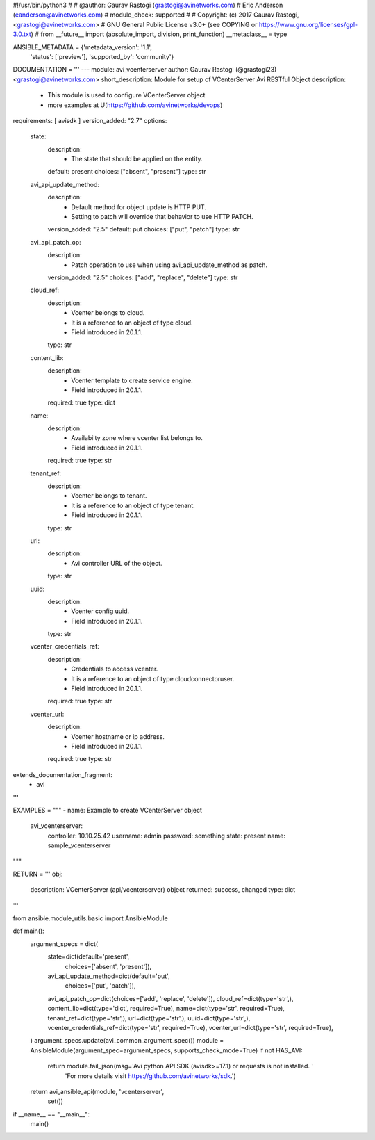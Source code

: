 #!/usr/bin/python3
#
# @author: Gaurav Rastogi (grastogi@avinetworks.com)
#          Eric Anderson (eanderson@avinetworks.com)
# module_check: supported
#
# Copyright: (c) 2017 Gaurav Rastogi, <grastogi@avinetworks.com>
# GNU General Public License v3.0+ (see COPYING or https://www.gnu.org/licenses/gpl-3.0.txt)
#
from __future__ import (absolute_import, division, print_function)
__metaclass__ = type


ANSIBLE_METADATA = {'metadata_version': '1.1',
                    'status': ['preview'],
                    'supported_by': 'community'}

DOCUMENTATION = '''
---
module: avi_vcenterserver
author: Gaurav Rastogi (@grastogi23) <grastogi@avinetworks.com>
short_description: Module for setup of VCenterServer Avi RESTful Object
description:
    - This module is used to configure VCenterServer object
    - more examples at U(https://github.com/avinetworks/devops)
requirements: [ avisdk ]
version_added: "2.7"
options:
    state:
        description:
            - The state that should be applied on the entity.
        default: present
        choices: ["absent", "present"]
        type: str
    avi_api_update_method:
        description:
            - Default method for object update is HTTP PUT.
            - Setting to patch will override that behavior to use HTTP PATCH.
        version_added: "2.5"
        default: put
        choices: ["put", "patch"]
        type: str
    avi_api_patch_op:
        description:
            - Patch operation to use when using avi_api_update_method as patch.
        version_added: "2.5"
        choices: ["add", "replace", "delete"]
        type: str
    cloud_ref:
        description:
            - Vcenter belongs to cloud.
            - It is a reference to an object of type cloud.
            - Field introduced in 20.1.1.
        type: str
    content_lib:
        description:
            - Vcenter template to create service engine.
            - Field introduced in 20.1.1.
        required: true
        type: dict
    name:
        description:
            - Availabilty zone where vcenter list belongs to.
            - Field introduced in 20.1.1.
        required: true
        type: str
    tenant_ref:
        description:
            - Vcenter belongs to tenant.
            - It is a reference to an object of type tenant.
            - Field introduced in 20.1.1.
        type: str
    url:
        description:
            - Avi controller URL of the object.
        type: str
    uuid:
        description:
            - Vcenter config uuid.
            - Field introduced in 20.1.1.
        type: str
    vcenter_credentials_ref:
        description:
            - Credentials to access vcenter.
            - It is a reference to an object of type cloudconnectoruser.
            - Field introduced in 20.1.1.
        required: true
        type: str
    vcenter_url:
        description:
            - Vcenter hostname or ip address.
            - Field introduced in 20.1.1.
        required: true
        type: str
extends_documentation_fragment:
    - avi
'''

EXAMPLES = """
- name: Example to create VCenterServer object
  avi_vcenterserver:
    controller: 10.10.25.42
    username: admin
    password: something
    state: present
    name: sample_vcenterserver
"""

RETURN = '''
obj:
    description: VCenterServer (api/vcenterserver) object
    returned: success, changed
    type: dict
'''

from ansible.module_utils.basic import AnsibleModule


def main():
    argument_specs = dict(
        state=dict(default='present',
                   choices=['absent', 'present']),
        avi_api_update_method=dict(default='put',
                                   choices=['put', 'patch']),
        avi_api_patch_op=dict(choices=['add', 'replace', 'delete']),
        cloud_ref=dict(type='str',),
        content_lib=dict(type='dict', required=True),
        name=dict(type='str', required=True),
        tenant_ref=dict(type='str',),
        url=dict(type='str',),
        uuid=dict(type='str',),
        vcenter_credentials_ref=dict(type='str', required=True),
        vcenter_url=dict(type='str', required=True),
    )
    argument_specs.update(avi_common_argument_spec())
    module = AnsibleModule(argument_spec=argument_specs, supports_check_mode=True)
    if not HAS_AVI:
        return module.fail_json(msg='Avi python API SDK (avisdk>=17.1) or requests is not installed. '
                                    'For more details visit https://github.com/avinetworks/sdk.')

    return avi_ansible_api(module, 'vcenterserver',
                           set())


if __name__ == "__main__":
    main()
